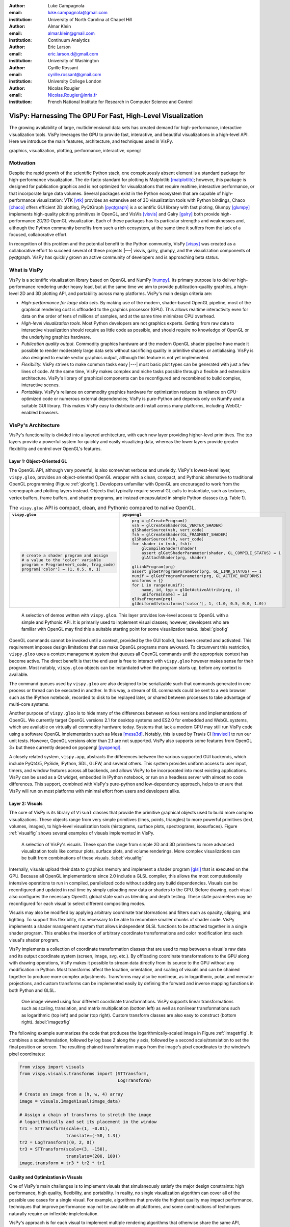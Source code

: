 :author: Luke Campagnola
:email: luke.campagnola@gmail.com
:institution: University of North Carolina at Chapel Hill

:author: Almar Klein
:email: almar.klein@gmail.com 
:institution: Continuum Analytics

:author: Eric Larson
:email: eric.larson.d@gmail.com
:institution: University of Washington

:author: Cyrille Rossant
:email: cyrille.rossant@gmail.com
:institution: University College London

:author: Nicolas Rougier
:email: Nicolas.Rougier@inria.fr
:institution: French National Institute for Research in Computer Science and Control


------------------------------------------------------------
VisPy: Harnessing The GPU For Fast, High-Level Visualization
------------------------------------------------------------

.. class:: abstract

   The growing availability of large, multidimensional data sets has created
   demand for high-performance, interactive visualization tools. VisPy 
   leverages the GPU to provide fast, interactive, and beautiful visualizations
   in a high-level API. Here we introduce the main features,
   architecture, and techniques used in VisPy.

.. class:: keywords

   graphics, visualization, plotting, performance, interactive, opengl 




Motivation
----------

Despite the rapid growth of the scientific Python stack, one conspicuously absent element is a standard package for high-performance visualization. The de-facto standard for plotting is Matplotlib [matplotlib]_; however, this package is designed for publication graphics and is not optimized for visualizations that require realtime, interactive performance, or that incorporate large data volumes. Several packages exist in the Python ecosystem that are capable of high-performance visualization: VTK [vtk]_ provides an extensive set of 3D visualization tools with Python bindings, Chaco [chaco]_ offers efficient 2D plotting, PyQtGraph [pyqtgraph]_ is a scientific GUI library with fast ploting, Glumpy [glumpy]_ implements high-quality plotting primitives in OpenGL, and VisVis [visvis]_ and Galry [galry]_ both provide high-performance 2D/3D OpenGL visualization. Each of these packages has its particular strengths and weaknesses and, although the Python community benefits from such a rich ecosystem, at the same time it suffers from the lack of a focused, collaborative effort.

In recognition of this problem and the potential benefit to the Python community, VisPy [vispy]_ was created as a collaborative effort to succeed several of these projects |---| visvis, galry, glumpy, and the visualization components of pyqtgraph. VisPy has quickly grown an active community of developers and is approaching beta status.

What is VisPy
-------------

VisPy is a scientific visualization library based on OpenGL and NumPy [numpy]_. Its primary purpose is to deliver high-performance rendering under heavy load, but at the same time we aim to provide publication-quality graphics, a high-level 2D and 3D plotting API, and portability across many platforms. VisPy's main design criteria are:
    
* *High-performance for large data sets.* By making use of the modern, shader-based OpenGL pipeline, most of the graphical rendering cost is offloaded to the graphics processor (GPU). This allows realtime interactivity even for data on the order of tens of millions of samples, and at the same time minimizes CPU overhead.
  
* *High-level visualization tools.* Most Python developers are not graphics experts. Getting from raw data to interactive visualization should require as little code as possible, and should require no knowledge of OpenGL or the underlying graphics hardware.
  
* *Publication quality output.* Commodity graphics hardware and the modern OpenGL shader pipeline have made it possible to render moderately large data sets without sacrificing quality in primitive shapes or antialiasing. VisPy is also designed to enable vector graphics output, although this feature is not yet implemented.

* *Flexibility.* VisPy strives to make common tasks easy |---| most basic plot types can be generated with just a few lines of code. At the same time, VisPy makes complex and niche tasks possible through a flexible and extensibile architecture. VisPy's library of graphical components can be reconfigured and recombined to build complex, interactive scenes.

* *Portability.* VisPy's reliance on commodity graphics hardware for optimization reduces its reliance on CPU-optimized code or numerous external dependencies; VisPy is pure-Python and depends only on NumPy and a suitable GUI library. This makes VisPy easy to distribute and install across many platforms, including WebGL-enabled browsers.


VisPy's Architecture
--------------------

VisPy's functionality is divided into a layered architecture, with each new layer providing higher-level primitives. The top layers provide a powerful system for quickly and easily visualizing data, whereas the lower layers provide greater flexibility and control over OpenGL's features.


Layer 1: Object-Oriented GL
'''''''''''''''''''''''''''

The OpenGL API, although very powerful, is also somewhat verbose and unwieldy. VisPy's lowest-level layer, ``vispy.gloo``, provides an object-oriented OpenGL wrapper with a clean, compact, and Pythonic alternative to traditional OpenGL programming (Figure  :ref:`gloofig`). Developers unfamiliar with OpenGL are encouraged to work from the scenegraph and plotting layers instead. Objects that typically require several GL calls to instantiate, such as textures, vertex buffers, frame buffers, and shader programs, are instead encapsulated in simple Python classes (e.g. Table 1).


.. table:: The ``vispy.gloo`` API is compact, clean, and Pythonic compared to native OpenGL.
   :class: w

   +-----------------------------------------------+------------------------------------------------------------------+
   |            ``vispy.gloo``                     |            ``pyopengl``                                          |
   +===============================================+==================================================================+
   |                                               |                                                                  |
   |.. code-block:: python                         |.. code-block:: python                                            |
   |                                               |                                                                  |
   |   # create a shader program and assign        |   prg = glCreateProgram()                                        |
   |   # a value to the 'color' variable           |   vsh = glCreateShader(GL_VERTEX_SHADER)                         |
   |   program = Program(vert_code, frag_code)     |   glShaderSource(vsh, vert_code)                                 |
   |   program['color'] = (1, 0.5, 0, 1)           |   fsh = glCreateShader(GL_FRAGMENT_SHADER)                       |
   |                                               |   glShaderSource(fsh, vert_code)                                 |
   |                                               |   for shader in (vsh, fsh):                                      |
   |                                               |       glCompileShader(shader)                                    |
   |                                               |       assert glGetShaderParameter(shader, GL_COMPILE_STATUS) = 1 |
   |                                               |       glAttachShader(prg, shader)                                |
   |                                               |                                                                  |
   |                                               |   glLinkProgram(prg)                                             |
   |                                               |   assert glGetProgramParameter(prg, GL_LINK_STATUS) == 1         |
   |                                               |   nunif = glGetProgramParameter(prg, GL_ACTIVE_UNIFORMS)         |
   |                                               |   uniforms = {}                                                  |
   |                                               |   for i in range(nunif):                                         |
   |                                               |       name, id, typ = glGetActiveAttrib(prg, i)                  |
   |                                               |       uniforms[name] = id                                        |
   |                                               |   glUseProgram(prg)                                              |
   |                                               |   glUniform4fv(uniforms['color'], 1, (1.0, 0.5, 0.0, 1.0))       |
   +-----------------------------------------------+------------------------------------------------------------------+


.. figure:: gloo.png

   A selection of demos written with ``vispy.gloo``. This layer provides low-level access to OpenGL with a simple and Pythonic API. It is primarily used to implement visual classes; however, developers who are familiar with OpenGL may find this a suitable starting point for some visualization tasks. :label:`gloofig`

OpenGL commands cannot be invoked until a context, provided by the GUI toolkit, has been created and activated. This requirement imposes design limitations that can make OpenGL programs more awkward. To circumvent this restriction, ``vispy.gloo`` uses a context management system that queues all OpenGL commands until the appropriate context has become active. The direct benefit is that the end user is free to interact with ``vispy.gloo`` however makes sense for their program. Most notably, ``vispy.gloo`` objects can be instantiated when the program starts up, before any context is available.

The command queues used by ``vispy.gloo`` are also designed to be serializable such that commands generated in one process or thread can be executed in another. In this way, a stream of GL commands could be sent to a web browser such as the IPython notebook, recorded to disk to be replayed later, or shared between processes to take advantage of multi-core systems.

Another purpose of ``vispy.gloo`` is to hide many of the differences between various versions and implementations of OpenGL. We currently target OpenGL versions 2.1 for desktop systems and ES2.0 for embedded and WebGL systems, which are available on virtually all commodity hardware today. Systems that lack a modern GPU may still run VisPy code using a software OpenGL implementation such as Mesa [mesa3d]_. Notably, this is used by Travis CI [travisci]_ to run our unit tests. However, OpenGL versions older than 2.1 are not supported. VisPy also supports some features from OpenGL 3+ but these currently depend on pyopengl [pyopengl]_.

A closely related system, ``vispy.app``, abstracts the differences between the various supported GUI backends, which include PyQt4/5, PySide, IPython, SDL, GLFW, and several others. This system provides uniform access to user input, timers, and window features across all backends, and allows VisPy to be incorporated into most existing applications. VisPy can be used as a Qt widget, embedded in IPython notebook, or run on a headless server with almost no code differences. This support, combined with VisPy's pure-python and low-dependency approach, helps to ensure that VisPy will run on most platforms with minimal effort from users and developers alike. 


Layer 2: Visuals
''''''''''''''''

The core of VisPy is its library of ``Visual`` classes that provide the primitive graphical objects used to build more complex visualizations. These objects range from very simple primitives (lines, points, triangles) to more powerful primitives (text, volumes, images), to high-level visualization tools (histograms, surface plots, spectrograms, isosurfaces). Figure :ref:`visualfig` shows several examples of visuals implemented in VisPy. 

.. figure:: visuals.png

   A selection of VisPy's visuals. These span the range from simple 2D and 3D primitives to more advanced visualization tools like contour plots, surface plots, and volume renderings. More complex visualizations can be built from combinations of these visuals. :label:`visualfig`

Internally, visuals upload their data to graphics memory and implement a shader program [glsl]_ that is executed on the GPU. Because all OpenGL implementations since 2.0 include a GLSL compiler, this allows the most computationally intensive operations to run in compiled, parallelized code without adding any build dependencies. Visuals can be reconfigured and updated in real time by simply uploading new data or shaders to the GPU. Before drawing, each visual also configures the necessary OpenGL global state such as blending and depth testing. These state parameters may be reconfigured for each visual to select different compositing modes.

Visuals may also be modified by applying arbitrary coordinate transformations and filters such as opacity, clipping, and lighting. To support this flexibility, it is necessary to be able to recombine smaller chunks of shader code. VisPy implements a shader management system that allows independent GLSL functions to be attached together in a single shader program. This enables the insertion of arbitrary coordinate transformations and color modification into each visual's shader program.

VisPy implements a collection of coordinate transformation classes that are used to map between a visual's raw data and its output coordinate system (screen, image, svg, etc.). By offloading coordinate transformations to the GPU along with drawing operations, VisPy makes it possible to stream data directly from its source to the GPU without any modification in Python. Most transforms affect the location, orientation, and scaling of visuals and can be chained together to produce more complex adjustments. Transforms may also be nonlinear, as in logarithmic, polar, and mercator projections, and custom transforms can be implemented easily by defining the forward and inverse mapping functions in both Python and GLSL.

.. figure:: image_transforms.png

   One image viewed using four different coordinate transformations. VisPy supports linear transformations such as scaling, translation, and matrix multiplication (bottom left) as well as nonlinear transformations such as logarithmic (top left) and polar (top right). Custom transform classes are also easy to construct (bottom right).  :label:`imagetrfig`

The following example summarizes the code that produces the logarithmically-scaled image in Figure :ref:`imagetrfig`. It combines a scale/translation, followed by log base 2 along the y axis, followed by a second scale/translation to set the final position on screen. The resulting chained transformation maps from the image's pixel coordinates to the window's pixel coordinates:

.. code-block:: python

   from vispy import visuals
   from vispy.visuals.transforms import (STTransform, 
                                         LogTransform)
   
   # Create an image from a (h, w, 4) array
   image = visuals.ImageVisual(image_data)
   
   # Assign a chain of transforms to stretch the image 
   # logarithmically and set its placement in the window 
   tr1 = STTransform(scale=(1, -0.01), 
                     translate=(-50, 1.3))
   tr2 = LogTransform((0, 2, 0))
   tr3 = STTransform(scale=(3, -150), 
                     translate=(200, 100))
   image.transform = tr3 * tr2 * tr1


Quality and Optimization in Visuals
'''''''''''''''''''''''''''''''''''

One of VisPy's main challenges is to implement visuals that simulaneously satisfy the major design constraints: high performance, high quality, flexibility, and portability. In reality, no single visualization algorithm can cover all of the possible use cases for a single visual. For example, algorithms that provide the highest quality may impact performance, techniques that improve performance may not be available on all platforms, and some combinations of techniques naturally require an inflexible implelentation.

VisPy's approach is for each visual to implement multiple rendering algorithms that otherwise share the same API, thereby allowing the user to select for different performance and quality targets while also gracefully falling back to safer techniques if the platform requires it. For example, drawing a surface plot with lighting requires a normal vector to be calculated for each location on the surface. If the surface vertex positions are specified in a floating point texture, then the normal calculation can be performed on the GPU. However, older OpenGL versions (and current WebGL implementations) lack the necessary texture support. For these cases, extra effort is required to either encode the vertex positions in a different type of texture, or to perform the normal calculation on the CPU. Alternatively, the surface can be rendered with a lower quality method that does not require normal vector calculation.

More generally, optimizing for performance often requires consideration for two different targets: data *volume* and data *throughput*. In the former case, a large but static data set is uploaded to the GPU once but subsequently viewed or modified interactively. This case is typically limited by the efficiency of the shader programs, and thus it may help to pre-process the data once on the CPU to lighten the load on the GPU. In the latter case, data is being rapidly streamed to the GPU and is typically displayed only once before being discarded. This case tends to be limited by the per-update CPU overhead, and thus may be optimized by offloading more effort to the GPU. Intertwined with these optimization targets are considerations |---| often performance can be improved by sacrificing rendering quality, but the true performance gain of each sacrifice can be unpredictable.

By wrapping multiple rendering techniques within a single API, the user is freed from the burden of restructuring their application for each technique. Some cases, however, are too unique to fit comfortably in a generic API. For example, Figure :ref:`scrollfig` uses a specialized visual to draw a 100x100 grid of scrolling plots, each containing 2,000 data points. This example could be implemented using the basic line visual techniques, but independently updating each of the 10,000 lines as they scroll would be prohibitively slow. The example is able to run over 30 fps by organizing the data in memory as a 2D circular buffer, which allows all plots to be updated in a single operation. The essential lines of this example are summarized below:


.. figure:: scrolling_plots_sm.png

   A large collection of scrolling plots rendered with a specialized visual (``examples/demo/scene/scrolling_plots.py``). There are 10,000 plots, each containing 2,000 data points for a total of 20 million points drawn per frame. The plots are scrolled continuously as new data is streamed to the GPU, and still render at 35 fps on the author's laptop. A region of the plot is enlarged using a nonlinear transform.  :label:`scrollfig`



.. code-block:: python

    lines = ScrollingLines(n_lines=10e3, line_size=2e3,
                           columns=100, dt=4e-4,
                           cell_size=(1, 8))

    def update(ev):
        # add 10 samples to each plot
        data = np.random.normal(size=(N, 10), scale=0.3)
        data[data > 1] += 4  # random spikes
        lines.roll_data(data)

    timer = app.Timer(connect=update, interval=0)
    timer.start()




Layer 3: Scenegraph
'''''''''''''''''''

Layer 3 implements common features required for interactive visualization, and is the first layer that requires no knowledge of OpenGL. This is the main entry point for most users who build visualization applications. Although the majority of VisPy's graphical features can be accessed by working directly with its Visual classes (layer 2), it can be confusing and tedious to manage the visuals, coordinate transforms, and filters for a complex scene. To automate this process, VisPy implements a scenegraph |---| a standard data structure used in computer graphics that organizes visuals into a hierarchy. Each node in the hierarchy inherits coordinate transformations and filters from its parent. VisPy's scenegraph allows visuals to be easily arranged in a scene and, in automating control of the system of transformations, it is able to handle some common interactive visualization requirements:

* *Picking.* User input from the mouse and touch devices are delivered to the objects in the scene that are clicked on. This works by rendering the scene to an invisible framebuffer, using unique colors for each visual; thus the otherwise expensive ray casting computation is carried out on the GPU.
* *Interactive viewports.* These allow the user to interactively pan, scale, and rotate data within the view, and the visuals inside the view are clipped to its borders.
* *Cameras.* VisPy contains a variety of camera classes, each implementing a different mode of visual perspective or user interaction. For example, ``PanZoomCamera`` allows panning and scaling for 2D plot data, whereas ``ArcballCamera`` allows data to be rotated in 3D like a trackball.
* *Lighting.* The user may add lights to the scene and shaded objects will react automatically.
* *Export.* Any portion of the scene may be rendered to an image at any resolution. We also plan to add support for exporting a scenegraph to SVG.
* *Layouts.* These automatically partition window space into grids allowing multiple visualizations to be combined in a single window.
* *High-resolution displays.* The scenegraph automatically corrects for high-resolution displays to ensure visuals are scaled correctly on all devices.

The example below is a simple demonstration of creating a scenegraph window and adding visuals to its scene:

.. code-block:: python

   import vispy.scene as vs
   
   # Create a window with a grid layout inside
   window = vs.SceneCanvas()
   grid = window.central_widget.add_grid()
   
   # Create a view with a 2D line plot inside
   view1 = grid.add_view(row=0, col=0, camera='panzoom')
   plot = vs.PlotLine(data1, parent=view1.scene)
   
   # Create a second view with a 3D surface plot
   view2 = grid.add_view(row=0, col=1, camera='turntable')
   surf = vs.SurfacePlot(data2, parent=view2.scene)
   
   # Adjust the position and orientation of the surface plot
   surf.transform = vs.AffineTransform()
   surf.transform.translate(2, 1, 0)
   surf.transform.rotate(30, 0, 1, 0)
   
   # start UI event loop
   window.app.run()

Adding mouse interaction requires the ability to determine which visuals are under the mouse cursor and to map between the coordinate systems of the canvas and the visual. In the example below, the coordinate system mapping corrects for the scale and translation of a 2D interactive view box:

.. code-block:: python

    @window.connect
    def on_mouse_press(event):
        # get the visual under the click
        vis = window.visual_at(event.pos)
        
        # map the click position to the coordinate
        # system of the visual
        tr = window.scene.node_transform(vis)
        pos = tr.map(event.pos)
        
        print("Clicked on %s at %s" % (vis, pos)) 

A more complete mouse interaction example is described in Figure :ref:`pickingfig`.

.. figure:: picking.png

   Mouse interaction example (``examples/demos/scene/picking.py``). In this example, mouse press events are captured and a list of visuals near the mouse is generated using `canvas.visuals_at(pos, radius=10)`. The list of visuals is returned in order of proximity to the mouse, allowing the nearest line to be selected. Mouse movement events are captured in a separate callback and used to update the plot cursor. The location along the plot line and the cursor placement are all determined by mapping the mouse position into the local coordinate system of the selected visual. :label:`pickingfig`




Layer 4: Plotting
'''''''''''''''''

VisPy's plotting layer allows quick and easy access to advanced data visualization, such as plotting, image display, volume rendering, histograms, and spectrograms. This layer is intended for use in simple analysis scripts or in an interactive session, and is similar in principle to Matplotlib's ``pyplot`` API. The following example creates a window displaying a plot line and a spectrogram of the same data:    

.. code-block:: python

    
    import numpy as np
    from vispy import plot as vp

    # Create a logarithmic chirp
    fs = 1000.
    N = 1000000
    t = np.arange(N) / float(fs)
    f0, f1 = 1., 500.
    phase = ((t[-1] / np.log(f1 / f0)) * f0 * 
             (pow(f1 / f0, t / t[-1]) - 1.0))
    data = np.cos(2 * np.pi * phase)
    
    # Create a figure in a new window and add a 
    # spectrogram and line in separate sub-plots. 
    fig = vp.Fig(size=(800, 400))
    fig[0:2, 0].spectrogram(data, fs=fs, clim=(-100, -20))
    fig[2, 0].plot(np.array((t, data)).T, marker_size=0)

The output of this code is shown in Figure :ref:`plotfig`.

.. figure:: plot.png

   Example ``vispy.plot`` output (from ``examples/basics/plotting/spectrogram.py``).  :label:`plotfig`



Despite the large volume of data, the resulting views can be immediately panned and zoomed in realtime. As a rough performance comparison, the same plot data can be redrawn at about 0.2 Hz by Matplotlib, 2 Hz by PyQtGraph, and over 30 Hz by VisPy on the author's machine. 

Each function in ``vispy.plot`` generates scenegraph (layer 3) objects to allow lower level control over the visual output. This makes it possible to begin development with the simplest ``vispy.plot`` calls and iteratively refine the output as needed. VisPy also includes an experimental wrapper around ``mplexporter`` (from https://github.com/mpld3/mplexporter) that allows it to act as a drop-in replacement for Matplotlib in existing projects (however this approach is not always expected to have the same performance benefits as using the native ``vispy.plot`` API).

The ``vispy.plot`` interface is currently the highest-level and easiest layer VisPy offers. Consequently, it is also the least mature. We expect this layer to grow quickly in the coming months as we add more plot types and allow the API to settle.


Future Work
-----------

Our immediate goal for vispy is to stabilize the visual, scenegraph, and plotting APIs, and implement the most pressing basic features. We are continuallly testing for performance under different use cases and ensuring that behavior is consistent across all platforms. In the long term, we plan to implement more advanced features:

* *Add more plot types.* The scope of ``vispy.plot`` encompasses a very broad range of high-level visualizations such as vector fields, flow charts, parametric surfaces, and many more. Expanding this library of visualizations will be an ongoing process.
* *SVG export.* This is a must-have feature for any visualization library that targets publication graphics, and a high priority for VisPy.
* *Collections.* This system will allow many visuals to be joined together and drawn with a single call to OpenGL. This is expected to greatly improve performance when many static visuals are displayed in the scene.
* *Order-independent blending*. This technique will allow translucent visuals to be correctly blended without the need to sort the visuals by depth first. This will greatly improve the rendering quality of many 3D scenes. 





References
----------


.. [vispy] *VisPy: OpenGL-based interactive visualization in Python*
        http://vispy.org

.. [matplotlib] J. D. Hunter. *Matplotlib: A 2D graphics environment*,
        Computing In Science & Engineering, 9(3):90-95, IEEE COMPUTER SOC, 2007.

.. [vtk] Kitware. *VTK - The Visualization Toolkit*,
        http://www.vtk.org/

.. [chaco] Enthought, Inc. *Chaco*,
        http://code.enthought.com/projects/chaco/

.. [pyqtgraph] L. Campagnola. *PyQtGraph. Scientific Graphics and GUI Library for Python*,
        http://www.pyqtgraph.org/

.. [glumpy] N. Rougier. *Glumpy: fast, scalable and beautiful scientific visualization*,
        https://glumpy.github.io/

.. [visvis] A. Klein. *visvis - The object oriented approach to visualization.*
        https://code.google.com/p/visvis/

.. [galry] C. Rossant. *Galry: high performance interactive visualization package in Python*,
        https://github.com/rossant/galry
            
.. [numpy] S. van der Walt, S.C. Colbert and G. Varoquaux, *The NumPy Array: A
        Structure for Efficient Numerical Computation*, Computing in Science
        & Engineering, 13, 22-30, 2011.

.. [mesa3d] *The Mesa 3D Graphics Library*
        http://www.mesa3d.org/

.. [travisci] *Travis CI*
        https://travis-ci.org/

.. [pyopengl] *PyOpenGL*
        http://pyopengl.sourceforge.net/

.. [glsl] *OpenGL Shading Language*
        https://www.opengl.org/documentation/glsl/
        
.. [rougier2013a] Nicolas P. Rougier, Higher Quality 2D Text Rendering, 
        Journal of Computer Graphics Techniques (JCGT), vol. 2, no. 1, 50-64, 2013.
        Available online http://jcgt.org/published/0002/01/04/
        
.. [rougier2013b]  Nicolas P. Rougier, Shader-Based Antialiased, Dashed, Stroked Polylines, 
        Journal of Computer Graphics Techniques (JCGT), vol. 2, no. 2, 105--121, 2013 
        Available online http://jcgt.org/published/0002/02/08/

